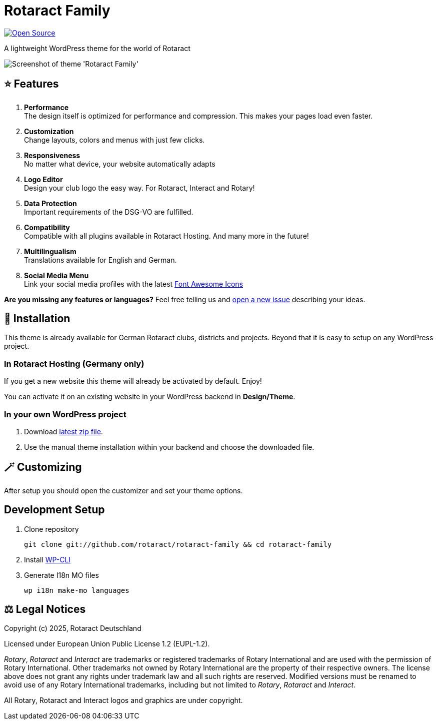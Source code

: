 = Rotaract Family

ifdef::env-github[]
:tip-caption: 💡
:note-caption: ℹ
:important-caption: ❗
:caution-caption: 🔥
:warning-caption: ⚠
endif::[]

:badge_url: https://img.shields.io
:slug: rotaract-family
:github-repo: https://github.com/rotaract/{slug}

// General Badges
image:{badge_url}/badge/Open_Source-❤-orange[Open Source, link="https://opensource.org"]

A lightweight WordPress theme for the world of Rotaract

image::preview.webp[Screenshot of theme 'Rotaract Family']

== ⭐ Features

. *Performance* +
  The design itself is optimized for performance and compression. This makes your pages load even faster.
. *Customization* +
  Change layouts, colors and menus with just few clicks.
. *Responsiveness* +
  No matter what device, your website automatically adapts
. *Logo Editor* +
  Design your club logo the easy way. For Rotaract, Interact and Rotary!
. *Data Protection* +
  Important requirements of the DSG-VO are fulfilled.
. *Compatibility* +
  Compatible with all plugins available in Rotaract Hosting. And many more in the future!
. *Multilingualism* +
  Translations available for English and German.
. *Social Media Menu* +
  Link your social media profiles with the latest https://fontawesome.com/[Font Awesome Icons]

*Are you missing any features or languages?*
Feel free telling us and {github-repo}/issues/new[open a new issue] describing your ideas.

== 🔧 Installation

This theme is already available for German Rotaract clubs, districts and projects.
Beyond that it is easy to setup on any WordPress project.

=== In Rotaract Hosting (Germany only)

If you get a new website this theme will already be activated by default.
Enjoy!

You can activate it on an existing website in your WordPress backend in *Design/Theme*.

=== In your own WordPress project

. Download {github-repo}/releases/latest/download/rotaract-family.zip[latest zip file].
. Use the manual theme installation within your backend and choose the downloaded file.

== 🪄 Customizing

After setup you should open the customizer and set your theme options.

== Development Setup

. Clone repository
+
[source, shell]
----
git clone git://github.com/rotaract/rotaract-family && cd rotaract-family
----
. Install https://make.wordpress.org/cli/handbook/guides/installing/[WP-CLI]
. Generate I18n MO files
+
[source, shell]
----
wp i18n make-mo languages
----

== ⚖️ Legal Notices

Copyright (c) 2025, Rotaract Deutschland

Licensed under European Union Public License 1.2 (EUPL-1.2).

_Rotary_, _Rotaract_ and _Interact_ are trademarks or registered trademarks of Rotary International and are used with the permission of Rotary International.
Other trademarks not owned by Rotary International are the property of their respective owners.
The license above does not grant any rights under trademark law and all such rights are reserved.
Modified versions must be renamed to avoid use of any Rotary International trademarks, including but not limited to _Rotary_, _Rotaract_ and _Interact_.

All Rotary, Rotaract and Interact logos and graphics are under copyright.
